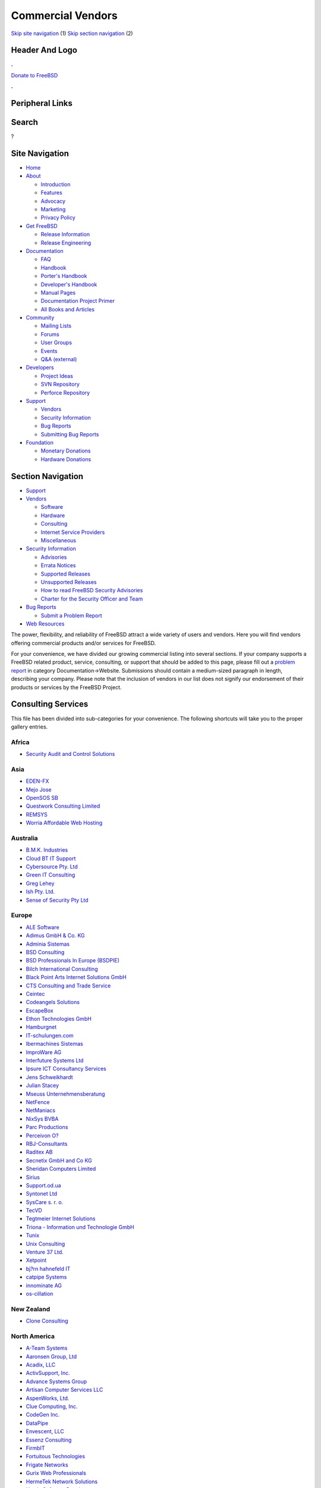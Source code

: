 ==================
Commercial Vendors
==================

.. raw:: html

   <div id="containerwrap">

.. raw:: html

   <div id="container">

`Skip site navigation <#content>`__ (1) `Skip section
navigation <#contentwrap>`__ (2)

.. raw:: html

   <div id="headercontainer">

.. raw:: html

   <div id="header">

Header And Logo
---------------

.. raw:: html

   <div id="headerlogoleft">

|FreeBSD|

.. raw:: html

   </div>

.. raw:: html

   <div id="headerlogoright">

.. raw:: html

   <div class="frontdonateroundbox">

.. raw:: html

   <div class="frontdonatetop">

.. raw:: html

   <div>

**.**

.. raw:: html

   </div>

.. raw:: html

   </div>

.. raw:: html

   <div class="frontdonatecontent">

`Donate to FreeBSD <https://www.FreeBSDFoundation.org/donate/>`__

.. raw:: html

   </div>

.. raw:: html

   <div class="frontdonatebot">

.. raw:: html

   <div>

**.**

.. raw:: html

   </div>

.. raw:: html

   </div>

.. raw:: html

   </div>

Peripheral Links
----------------

.. raw:: html

   <div id="searchnav">

.. raw:: html

   </div>

.. raw:: html

   <div id="search">

Search
------

?

.. raw:: html

   </div>

.. raw:: html

   </div>

.. raw:: html

   </div>

Site Navigation
---------------

.. raw:: html

   <div id="menu">

-  `Home <../>`__

-  `About <../about.html>`__

   -  `Introduction <../projects/newbies.html>`__
   -  `Features <../features.html>`__
   -  `Advocacy <../advocacy/>`__
   -  `Marketing <../marketing/>`__
   -  `Privacy Policy <../privacy.html>`__

-  `Get FreeBSD <../where.html>`__

   -  `Release Information <../releases/>`__
   -  `Release Engineering <../releng/>`__

-  `Documentation <../docs.html>`__

   -  `FAQ <../doc/en_US.ISO8859-1/books/faq/>`__
   -  `Handbook <../doc/en_US.ISO8859-1/books/handbook/>`__
   -  `Porter's
      Handbook <../doc/en_US.ISO8859-1/books/porters-handbook>`__
   -  `Developer's
      Handbook <../doc/en_US.ISO8859-1/books/developers-handbook>`__
   -  `Manual Pages <//www.FreeBSD.org/cgi/man.cgi>`__
   -  `Documentation Project
      Primer <../doc/en_US.ISO8859-1/books/fdp-primer>`__
   -  `All Books and Articles <../docs/books.html>`__

-  `Community <../community.html>`__

   -  `Mailing Lists <../community/mailinglists.html>`__
   -  `Forums <https://forums.FreeBSD.org>`__
   -  `User Groups <../usergroups.html>`__
   -  `Events <../events/events.html>`__
   -  `Q&A
      (external) <http://serverfault.com/questions/tagged/freebsd>`__

-  `Developers <../projects/index.html>`__

   -  `Project Ideas <https://wiki.FreeBSD.org/IdeasPage>`__
   -  `SVN Repository <https://svnweb.FreeBSD.org>`__
   -  `Perforce Repository <http://p4web.FreeBSD.org>`__

-  `Support <../support.html>`__

   -  `Vendors <../commercial/commercial.html>`__
   -  `Security Information <../security/>`__
   -  `Bug Reports <https://bugs.FreeBSD.org/search/>`__
   -  `Submitting Bug Reports <https://www.FreeBSD.org/support.html>`__

-  `Foundation <https://www.freebsdfoundation.org/>`__

   -  `Monetary Donations <https://www.freebsdfoundation.org/donate/>`__
   -  `Hardware Donations <../donations/>`__

.. raw:: html

   </div>

.. raw:: html

   </div>

.. raw:: html

   <div id="content">

.. raw:: html

   <div id="sidewrap">

.. raw:: html

   <div id="sidenav">

Section Navigation
------------------

-  `Support <../support.html>`__
-  `Vendors <../commercial/>`__

   -  `Software <../commercial/software_bycat.html>`__
   -  `Hardware <../commercial/hardware.html>`__
   -  `Consulting <../commercial/consult_bycat.html>`__
   -  `Internet Service Providers <../commercial/isp.html>`__
   -  `Miscellaneous <../commercial/misc.html>`__

-  `Security Information <../security/index.html>`__

   -  `Advisories <../security/advisories.html>`__
   -  `Errata Notices <../security/notices.html>`__
   -  `Supported Releases <../security/index.html#sup>`__
   -  `Unsupported Releases <../security/unsupported.html>`__
   -  `How to read FreeBSD Security
      Advisories <../doc/en_US.ISO8859-1/books/handbook/security-advisories.html>`__
   -  `Charter for the Security Officer and
      Team <../security/charter.html>`__

-  `Bug Reports <../support/bugreports.html>`__

   -  `Submit a Problem Report <https://bugs.FreeBSD.org/submit/>`__

-  `Web Resources <../support/webresources.html>`__

.. raw:: html

   </div>

.. raw:: html

   </div>

.. raw:: html

   <div id="contentwrap">

The power, flexibility, and reliability of FreeBSD attract a wide
variety of users and vendors. Here you will find vendors offering
commercial products and/or services for FreeBSD.

For your convenience, we have divided our growing commercial listing
into several sections. If your company supports a FreeBSD related
product, service, consulting, or support that should be added to this
page, please fill out a `problem
report <https://www.FreeBSD.org/support/bugreports.html>`__ in category
Documentation->Website. Submissions should contain a medium-sized
paragraph in length, describing your company. Please note that the
inclusion of vendors in our list does not signify our endorsement of
their products or services by the FreeBSD Project.

Consulting Services
-------------------

This file has been divided into sub-categories for your convenience. The
following shortcuts will take you to the proper gallery entries.

Africa
~~~~~~

-  `Security Audit and Control Solutions <consult.html#SecurityAudit>`__

Asia
~~~~

-  `EDEN-FX <consult.html#eden-fx>`__
-  `Mejo Jose <consult.html#mejojose>`__
-  `OpenSOS SB <consult.html#OpenSOS>`__
-  `Questwork Consulting Limited <consult.html#Questwork>`__
-  `REMSYS <consult.html#remsys>`__
-  `Worria Affordable Web Hosting <consult.html#Worria>`__

Australia
~~~~~~~~~

-  `B.M.K. Industries <consult.html#BMK>`__
-  `Cloud BT IT Support <consult.html#CloudBT>`__
-  `Cybersource Pty. Ltd <consult.html#Cybersource>`__
-  `Green IT Consulting <consult.html#GreenIT>`__
-  `Greg Lehey <consult.html#GregLehey>`__
-  `Ish Pty. Ltd. <consult.html#ish>`__
-  `Sense of Security Pty Ltd <consult.html#senseofsecurity>`__

Europe
~~~~~~

-  `ALE Software <consult.html#ALE>`__
-  `Adimus GmbH & Co. KG <consult.html#Adimus>`__
-  `Adminia Sistemas <consult.html#Adminia>`__
-  `BSD Consulting <consult.html#BSDConsulting>`__
-  `BSD Professionals In Europe (BSDPIE) <consult.html#BSDPIE>`__
-  `Bilch International Consulting <consult.html#Bilch>`__
-  `Black Point Arts Internet Solutions GmbH <consult.html#bpa>`__
-  `CTS Consulting and Trade Service <consult.html#cts>`__
-  `Ceintec <consult.html#ceintec>`__
-  `Codeangels Solutions <consult.html#Codeangels>`__
-  `EscapeBox <consult.html#EscapeBox>`__
-  `Ethon Technologies GmbH <consult.html#ethon>`__
-  `Hamburgnet <consult.html#hamburgnet>`__
-  `IT-schulungen.com <consult.html#ITSchulungen>`__
-  `Ibermachines Sistemas <consult.html#ibermachines>`__
-  `ImproWare AG <consult.html#improware>`__
-  `Interfuture Systems Ltd <consult.html#interfuture>`__
-  `Ipsure ICT Consultancy Services <consult.html#Ipsure>`__
-  `Jens Schweikhardt <consult.html#Schweikhardt>`__
-  `Julian Stacey <consult.html#Stacey>`__
-  `Mseuss Unternehmensberatung <consult.html#mseuss>`__
-  `NetFence <consult.html#netfence>`__
-  `NetManiacs <consult.html#netmaniacs>`__
-  `NixSys BVBA <consult.html#NixSys>`__
-  `Parc Productions <consult.html#ParcProductions>`__
-  `Perceivon O? <consult.html#Perceivon>`__
-  `RBJ-Consultants <consult.html#RBJ-Consultants>`__
-  `Raditex AB <consult.html#Raditex>`__
-  `Secnetix GmbH and Co KG <consult.html#Secnetix>`__
-  `Sheridan Computers Limited <consult.html#sheridan>`__
-  `Sirius <consult.html#sirius>`__
-  `Support.od.ua <consult.html#Supportodua>`__
-  `Syntonet Ltd <consult.html#Syntonet>`__
-  `SysCare s. r. o. <consult.html#SysCare>`__
-  `TecVD <consult.html#TecVD>`__
-  `Tegtmeier Internet
   Solutions <consult.html#TegtmeierInternetSolutions>`__
-  `Triona - Information und Technologie GmbH <consult.html#Triona>`__
-  `Tunix <consult.html#tunix>`__
-  `Unix Consulting <consult.html#unixconsulting>`__
-  `Venture 37 Ltd. <consult.html#venture37>`__
-  `Xetpoint <consult.html#Xetpoint>`__
-  `bj?rn hahnefeld IT <consult.html#hahnefeld>`__
-  `catpipe Systems <consult.html#catpipe>`__
-  `innominate AG <consult.html#innominate>`__
-  `os-cillation <consult.html#oscillation>`__

New Zealand
~~~~~~~~~~~

-  `Clone Consulting <consult.html#CloneConsulting>`__

North America
~~~~~~~~~~~~~

-  `A-Team Systems <consult.html#ateamsystems>`__
-  `Aaronsen Group, Ltd <consult.html#Aaronsen>`__
-  `Acadix, LLC <consult.html#Acadix>`__
-  `ActivSupport, Inc. <consult.html#ActivSupport>`__
-  `Advance Systems Group <consult.html#Advance>`__
-  `Artisan Computer Services
   LLC <consult.html#ArtisanComputerServicesLLC>`__
-  `AspenWorks, Ltd. <consult.html#AspenWorks>`__
-  `Clue Computing, Inc. <consult.html#Clue>`__
-  `CodeGen Inc. <consult.html#CodeGen>`__
-  `DataPipe <consult.html#DataPipe>`__
-  `Envescent, LLC <consult.html#EnvescentLCC>`__
-  `Essenz Consulting <consult.html#EssenzConsulting>`__
-  `FirmbIT <consult.html#firmbit>`__
-  `Fortuitous Technologies <consult.html#fortuitous>`__
-  `Frigate Networks <consult.html#FrigateNetworks>`__
-  `Gurix Web Professionals <consult.html#GurixWebProfessionals>`__
-  `HermeTek Network Solutions <consult.html#Hermetek>`__
-  `Herrin Software Development <consult.html#HerrinSoftware>`__
-  `Ironkeep Technologies L.L.C. <consult.html#ironkeep>`__
-  `Linux Network Care <consult.html#LNC>`__
-  `Mike\_Meyer <consult.html#Mike_Meyer>`__
-  `MindStep Corp. <consult.html#MindStep>`__
-  `NS3G.COM <consult.html#NS3G>`__
-  `Nesbitt & Associates <consult.html#Nesbitt>`__
-  `Okanagan Technology Solutions <consult.html#OKTS>`__
-  `Omar Siddique <consult.html#OmarSiddique>`__
-  `Omniscient Technologies <consult.html#Omniscient>`__
-  `Open Software Research and Education (OSRE) <consult.html#osre>`__
-  `OpenTrend Solutions Ltd <consult.html#OpenTrend>`__
-  `OpenWorld <consult.html#OpenWorld>`__
-  `Ouellet Consulting Inc. <consult.html#oullet>`__
-  `Pate Consulting, Inc. <consult.html#pate>`__
-  `Paxym <consult.html#paxym>`__
-  `Peter Dufault <consult.html#PeterDufault>`__
-  `Phil Budne <consult.html#PhilBudne>`__
-  `Psychsoft Consulting <consult.html#psychsoftek>`__
-  `Puryear Information Technology, LLC <consult.html#Puryear>`__
-  `Python Byte Solutions <consult.html#pythonbyte>`__
-  `Silicon Landmark LLC <consult.html#siliconlandmark>`__
-  `Stephen Corbesero <consult.html#corbesero>`__
-  `Steuben Technologies <consult.html#SteubenTech>`__
-  `The FreeBSD Mall <consult.html#TheFreeBSDMall>`__
-  `The JMBG Network <consult.html#jmbg>`__
-  `TundraWare Inc. <consult.html#TundraWare>`__
-  `UnitedWare, LLC <consult.html#UnitedWare>`__
-  `UnixPorting <consult.html#UnixPorting>`__
-  `UnixWorX System Design <consult.html#UnixWorX>`__
-  `ZYTRAX, Inc <consult.html#ZYTRAX>`__
-  `iXsystems, Inc. <consult.html#iXsystems>`__

South America
~~~~~~~~~~~~~

-  `AnonBSD Inc. <consult.html#anonbsd>`__
-  `INFOMATIK <consult.html#INFOMATIK>`__
-  `ImayaTech <consult.html#imayatech>`__
-  `JCR Engenharia de Sistemas <consult.html#jcr>`__
-  `Pendulo Software <consult.html#Pendulosoftware>`__
-  `Tecno21 - Openservices <consult.html#tecno21>`__

.. raw:: html

   </div>

.. raw:: html

   </div>

.. raw:: html

   <div id="footer">

`Site Map <../search/index-site.html>`__ \| `Legal
Notices <../copyright/>`__ \| ? 1995–2015 The FreeBSD Project. All
rights reserved.

.. raw:: html

   </div>

.. raw:: html

   </div>

.. raw:: html

   </div>

.. |FreeBSD| image:: ../layout/images/logo-red.png
   :target: ..
